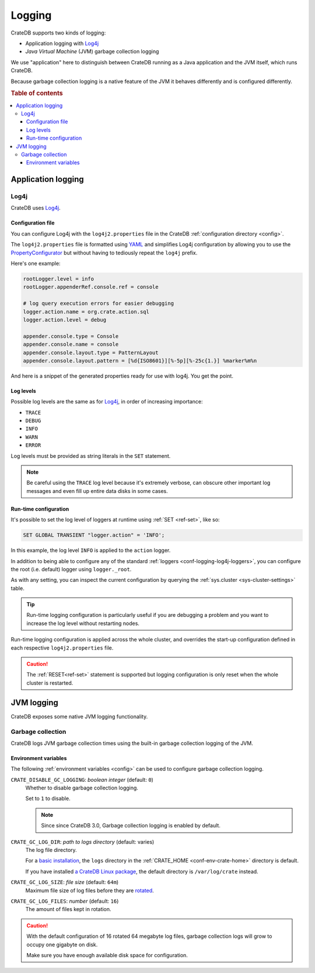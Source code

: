 .. _conf-logging:

=======
Logging
=======

CrateDB supports two kinds of logging:

- Application logging with `Log4j`_
- *Java Virtual Machine* (JVM) garbage collection logging

We use "application" here to distinguish between CrateDB running as a Java
application and the JVM itself, which runs CrateDB.

Because garbage collection logging is a native feature of the JVM it behaves
differently and is configured differently.

.. rubric:: Table of contents

.. contents::
   :local:

.. _conf-logging-app:

Application logging
===================

.. _conf-logging-log4j:

Log4j
-----

CrateDB uses `Log4j`_.

.. _conf-logging-log4j-file:

Configuration file
..................

You can configure Log4j with the ``log4j2.properties`` file in the CrateDB
:ref:`configuration directory <config>`.

The ``log4j2.properties`` file is formatted using `YAML`_ and simplifies Log4j
configuration by allowing you to use the `PropertyConfigurator`_ but without
having to tediously repeat the ``log4j`` prefix.

Here's one example:

.. code-block:: yaml

  rootLogger.level = info
  rootLogger.appenderRef.console.ref = console

  # log query execution errors for easier debugging
  logger.action.name = org.crate.action.sql
  logger.action.level = debug

  appender.console.type = Console
  appender.console.name = console
  appender.console.layout.type = PatternLayout
  appender.console.layout.pattern = [%d{ISO8601}][%-5p][%-25c{1.}] %marker%m%n

And here is a snippet of the generated properties ready for use with log4j.
You get the point.

.. SEEALSO::

    Consult the `PropertyConfigurator`_ documentation or the `configuration
    section`_ of the Log4j documentation for more information.

.. _conf-logging-log4j-loggers:

Log levels
..........

Possible log levels are the same as for Log4j_, in order of increasing
importance:

- ``TRACE``
- ``DEBUG``
- ``INFO``
- ``WARN``
- ``ERROR``

Log levels must be provided as string literals in the ``SET`` statement.

.. NOTE::

   Be careful using the ``TRACE`` log level because it's extremely verbose,
   can obscure other important log messages and even fill up entire data disks
   in some cases.

.. _conf-logging-log4j-run-time:

Run-time configuration
......................

It's possible to set the log level of loggers at runtime using :ref:`SET
<ref-set>`, like so:

.. code-block:: sql

  SET GLOBAL TRANSIENT "logger.action" = 'INFO';

In this example, the log level ``INFO`` is applied to the ``action`` logger.

In addition to being able to configure any of the standard :ref:`loggers
<conf-logging-log4j-loggers>`, you can configure the root (i.e. default) logger
using ``logger._root``.

As with any setting, you can inspect the current configuration by querying the
:ref:`sys.cluster <sys-cluster-settings>` table.

.. TIP::

    Run-time logging configuration is particularly useful if you are debugging
    a problem and you want to increase the log level without restarting nodes.

Run-time logging configuration is applied across the whole cluster, and
overrides the start-up configuration defined in each respective
``log4j2.properties`` file.

.. CAUTION::

    The :ref:`RESET<ref-set>` statement is supported but logging configuration
    is only reset when the whole cluster is restarted.

.. _conf-logging-jvm:

JVM logging
===========

CrateDB exposes some native JVM logging functionality.

.. _conf-logging-gc:

Garbage collection
------------------

CrateDB logs JVM garbage collection times using the built-in garbage
collection logging of the JVM.

Environment variables
.....................

The following :ref:`environment variables <config>` can be used to configure
garbage collection logging.

.. _conf-logging-gc-logging:

``CRATE_DISABLE_GC_LOGGING``: *boolean integer* (default: ``0``)
  Whether to disable garbage collection logging.

  Set to ``1`` to disable.

  .. NOTE::

      Since since CrateDB 3.0, Garbage collection logging is enabled by default.

``CRATE_GC_LOG_DIR``: *path to logs directory* (default: varies)
  The log file directory.

  For a `basic installation`_, the ``logs`` directory in the
  :ref:`CRATE_HOME <conf-env-crate-home>` directory is default.

  If you have installed `a CrateDB Linux package`_, the default directory is
  ``/var/log/crate`` instead.

.. _basic installation: https://crate.io/docs/crate/tutorials/en/latest/basic/
.. _a CrateDB Linux package: https://crate.io/docs/crate/tutorials/en/latest/basic/index.html#linux

.. _conf-logging-gc-log-size:

``CRATE_GC_LOG_SIZE``: *file size* (default: ``64m``)
  Maximum file size of log files before they are `rotated`_.

.. _conf-logging-gc-log-files:

``CRATE_GC_LOG_FILES``: *number* (default: ``16``)
  The amount of files kept in rotation.

.. CAUTION::

    With the default configuration of 16 rotated 64 megabyte log files, garbage
    collection logs will grow to occupy one gigabyte on disk.

    Make sure you have enough available disk space for configuration.

.. _configuration section: https://logging.apache.org/log4j/1.2/manual.html#Configuration
.. _Log4j: https://logging.apache.org/log4j/1.2/
.. _PropertyConfigurator: https://logging.apache.org/log4j/1.2/apidocs/org/apache/log4j/PropertyConfigurator.html
.. _rotated: https://en.wikipedia.org/wiki/Log_rotation
.. _YAML: https://yaml.org/
